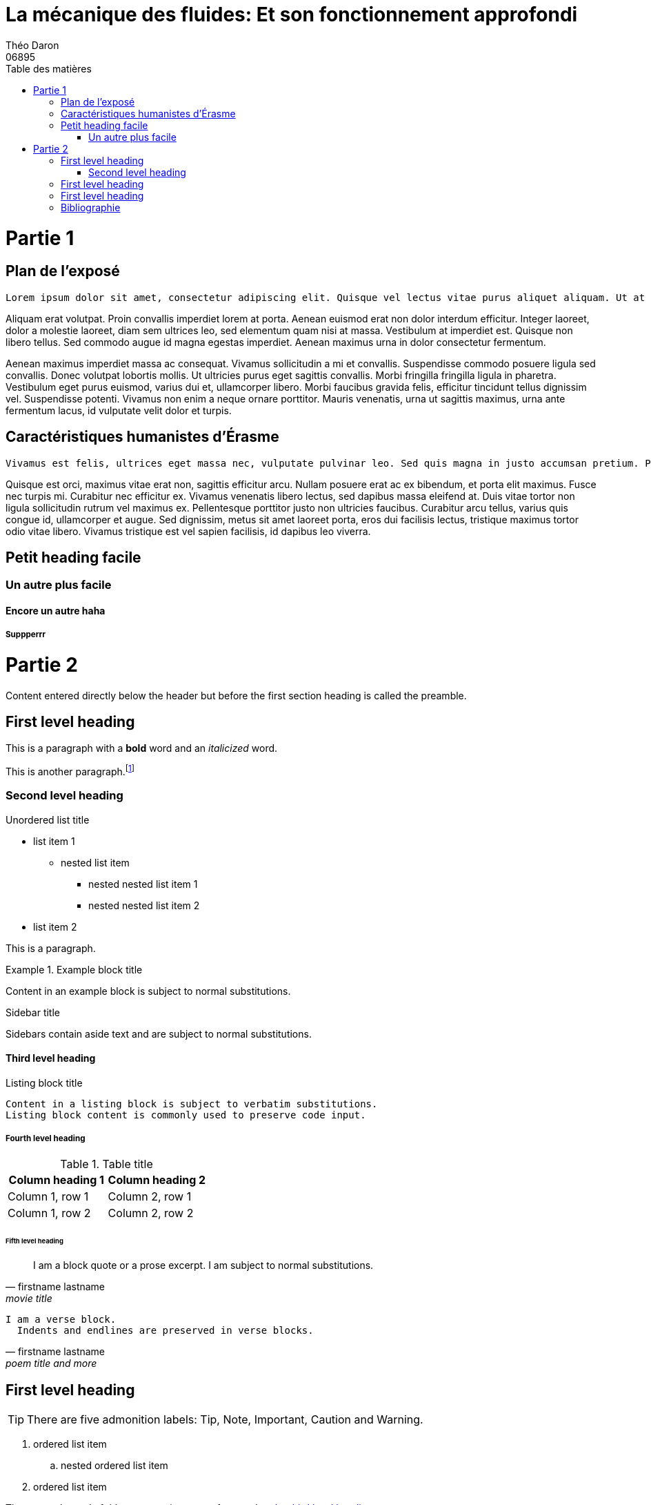 = La mécanique des fluides: Et son fonctionnement approfondi
Théo Daron
06895
:toc:
:title-page:
:toc-title: Table des matières
:title-page-background-image: image:theme/images/page-title.png[]
:icons: font
:source-highlighter: rouge
:doctype: book


= Partie 1

== Plan de l'exposé

 Lorem ipsum dolor sit amet, consectetur adipiscing elit. Quisque vel lectus vitae purus aliquet aliquam. Ut at enim felis. Integer ullamcorper, ipsum sed viverra ornare, diam massa elementum enim, vitae porta risus ligula in urna. Interdum et malesuada fames ac ante ipsum primis in faucibus. In sit amet finibus sapien. Praesent dictum blandit nisi nec auctor. Sed vulputate nibh ut sem facilisis, in ullamcorper magna gravida. Praesent tellus erat, dapibus sed dui vitae, pulvinar interdum velit. Nunc a magna nec urna pretium tincidunt. Nunc sed odio lacinia, sollicitudin metus egestas, bibendum lacus. Nulla facilisis ornare lorem, sodales sodales metus feugiat vel. Aliquam erat volutpat. Vestibulum ante ipsum primis in faucibus orci luctus et ultrices posuere cubilia curae; Nunc molestie vestibulum est, eget dapibus velit tincidunt vel. Lorem ipsum dolor sit amet, consectetur adipiscing elit. Aliquam erat volutpat.

Aliquam erat volutpat. Proin convallis imperdiet lorem at porta. Aenean euismod erat non dolor interdum efficitur. Integer laoreet, dolor a molestie laoreet, diam sem ultrices leo, sed elementum quam nisi at massa. Vestibulum at imperdiet est. Quisque non libero tellus. Sed commodo augue id magna egestas imperdiet. Aenean maximus urna in dolor consectetur fermentum.

Aenean maximus imperdiet massa ac consequat. Vivamus sollicitudin a mi et convallis. Suspendisse commodo posuere ligula sed convallis. Donec volutpat lobortis mollis. Ut ultricies purus eget sagittis convallis. Morbi fringilla fringilla ligula in pharetra. Vestibulum eget purus euismod, varius dui et, ullamcorper libero. Morbi faucibus gravida felis, efficitur tincidunt tellus dignissim vel. Suspendisse potenti. Vivamus non enim a neque ornare porttitor. Mauris venenatis, urna ut sagittis maximus, urna ante fermentum lacus, id vulputate velit dolor et turpis. 

== Caractéristiques humanistes d'Érasme

 Vivamus est felis, ultrices eget massa nec, vulputate pulvinar leo. Sed quis magna in justo accumsan pretium. Phasellus dolor erat, tempor vitae nisl in, tincidunt faucibus diam. Pellentesque quis massa porta, accumsan tortor eget, consequat eros. Maecenas laoreet porttitor diam. Aliquam erat volutpat. Proin malesuada, lectus id dignissim fringilla, tortor mauris convallis nulla, quis congue urna eros eu lacus. Praesent gravida lacus ut justo tempor luctus. Etiam consequat, libero id tincidunt luctus, odio lorem ultricies lacus, nec cursus arcu augue vitae lectus. Vivamus iaculis lobortis pretium. Donec eget nisl in orci pellentesque fringilla sed pretium leo. Nulla vitae urna tellus. Integer lacinia augue at tortor ultricies, id commodo ex maximus. Phasellus congue elit felis, lacinia efficitur quam efficitur vitae. Sed ullamcorper, quam nec tempor rhoncus, libero est posuere sem, non pulvinar leo lectus posuere odio. Sed eget orci ut justo elementum dignissim in et nisi.

Quisque est orci, maximus vitae erat non, sagittis efficitur arcu. Nullam posuere erat ac ex bibendum, et porta elit maximus. Fusce nec turpis mi. Curabitur nec efficitur ex. Vivamus venenatis libero lectus, sed dapibus massa eleifend at. Duis vitae tortor non ligula sollicitudin rutrum vel maximus ex. Pellentesque porttitor justo non ultricies faucibus. Curabitur arcu tellus, varius quis congue id, ullamcorper et augue. Sed dignissim, metus sit amet laoreet porta, eros dui facilisis lectus, tristique maximus tortor odio vitae libero. Vivamus tristique est vel sapien facilisis, id dapibus leo viverra.

== Petit heading facile 

=== Un autre plus facile


==== Encore un autre haha 

===== Suppperrr


= Partie 2


Content entered directly below the header but before the first section heading is called the preamble.

== First level heading

This is a paragraph with a *bold* word and an _italicized_ word.


This is another paragraph.footnote:[I am footnote text and will be displayed at the bottom of the article.]

=== Second level heading

.Unordered list title
* list item 1
** nested list item
*** nested nested list item 1
*** nested nested list item 2
* list item 2

This is a paragraph.

.Example block title
====
Content in an example block is subject to normal substitutions.
====

.Sidebar title
****
Sidebars contain aside text and are subject to normal substitutions.
****

==== Third level heading

[#id-for-listing-block]
.Listing block title
----
Content in a listing block is subject to verbatim substitutions.
Listing block content is commonly used to preserve code input.
----

===== Fourth level heading

.Table title
|===
|Column heading 1 |Column heading 2

|Column 1, row 1
|Column 2, row 1

|Column 1, row 2
|Column 2, row 2
|===

====== Fifth level heading

[quote, firstname lastname, movie title]
____
I am a block quote or a prose excerpt.
I am subject to normal substitutions.
____

[verse, firstname lastname, poem title and more]
____
I am a verse block.
  Indents and endlines are preserved in verse blocks.
____

== First level heading

TIP: There are five admonition labels: Tip, Note, Important, Caution and Warning.

// I am a comment and won't be rendered.

. ordered list item
.. nested ordered list item
. ordered list item

The text at the end of this sentence is cross referenced to <<_third_level_heading,the third level heading>>

== First level heading

This is a link to the https://docs.asciidoctor.org/home/[Asciidoctor documentation].
This is an attribute reference {url-quickref}[that links this text to the AsciiDoc Syntax Quick Reference].


.Some Ruby code
[source,ruby]
----
require 'sinatra'

get '/hi' do
  "Hello World!"
end
----


.Some python code 
[source, python]
----
import requests

class Car: <1>
	def __init__(self, carName):
		self.name = carName # <2> 
	def sayHello(self):
		print(self.name) # <3>

#Let's create a car !
 
car = new Car("BMW") <4>

car.sayHello() <5>

----

<1> On crée une classe appelée Car 
<2> Dans notre constructeur, on définit la propriété name 
<3> On crée une fonction sayHello qui affiche la propriété name 
<4> On crée une voiture 
<5> On execute sayHello 
<6> Le point 6 n'existe pas !

<<<

[bibliography]
== Bibliographie


* [[[Babelio]]] Erasme. (2020). Babelio. Consulté le 28 avril 2022, à l’adresse https://www.babelio.com/auteur/-Erasme/11219


* [[[Lacharite]]] Beauchamp, J., & Lacharité, C. (2022). Érasme, le prince des humanistes [Podcast]. Écouté le 18 avril 2022, sur https://ici.radio-canada.ca/ohdio/premiere/emissions/aujourd-hui-l-histoire/segments/entrevue/195225/erasme-prince-humanistes-claude-charite

* [[[EvangileLiberte]]] Andrist, P. (s. d.). Érasme, le texte grec du Nouveau Testament. . . et l’ironie du destin. Évangile et Liberté. Consulté le 18 avril 2022, à l’adresse https://www.evangile-et-liberte.net/2020/12/la-bible-et-ses-langues/
